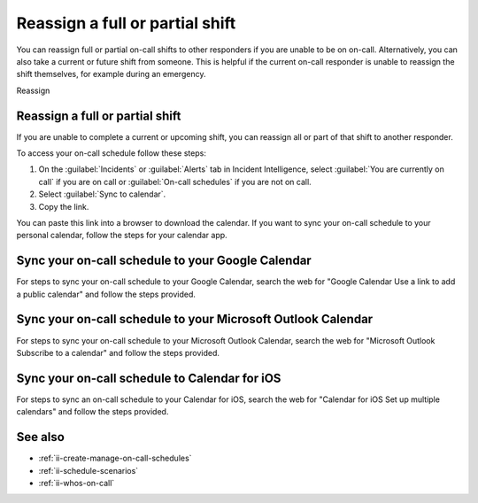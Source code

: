 .. _reassign_shift:

Reassign a full or partial shift
************************************************************************

.. meta::
   :description: Steps to reassign a full on-call shift or parts of a shift.
   
You can reassign full or partial on-call shifts to other responders if you are unable to be on on-call. Alternatively, you can also take a current or future shift from someone. This is helpful if the current on-call responder is unable to reassign the shift themselves, for example during an emergency.

Reassign 

.. _reassign-shift-to-other:

Reassign a full or partial shift
========================================

If you are unable to complete a current or upcoming shift, you can reassign all or part of that shift to another responder.

To access your on-call schedule follow these steps: 

#. On the :guilabel:`Incidents` or :guilabel:`Alerts` tab in Incident Intelligence, select :guilabel:`You are currently on call` if you are on call or :guilabel:`On-call schedules` if you are not on call. 
#. Select :guilabel:`Sync to calendar`.
#. Copy the link.

You can paste this link into a browser to download the calendar. If you want to sync your on-call schedule to your personal calendar, follow the steps for your calendar app.

.. _sync-to-google-calendar:

Sync your on-call schedule to your Google Calendar
======================================================

For steps to sync your on-call schedule to your Google Calendar, search the web for "Google Calendar Use a link to add a public calendar" and follow the steps provided. 

.. _sync-to-microsoft-outlook:

Sync your on-call schedule to your Microsoft Outlook Calendar
=================================================================

For steps to sync your on-call schedule to your Microsoft Outlook Calendar, search the web for "Microsoft Outlook Subscribe to a calendar" and follow the steps provided.

.. _sync-to-iOS-calendar:

Sync your on-call schedule to Calendar for iOS
======================================================

For steps to sync an on-call schedule to your Calendar for iOS, search the web for "Calendar for iOS Set up multiple calendars" and follow the steps provided. 


See also
============

* :ref:`ii-create-manage-on-call-schedules`
* :ref:`ii-schedule-scenarios`
* :ref:`ii-whos-on-call`





